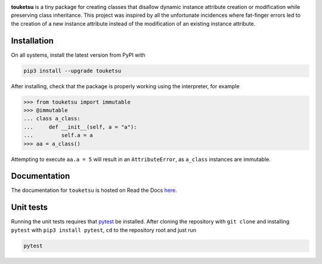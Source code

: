 .. README for touketsu package

.. image:: https://raw.githubusercontent.com/phetdam/touketsu/master/doc/source/
   _static/touketsu_logo_small.png

.. image:: https://img.shields.io/pypi/v/touketsu
   :target: https://pypi.org/project/touketsu/
   :alt: PyPI

.. image:: https://img.shields.io/pypi/wheel/touketsu
   :target: https://pypi.org/project/touketsu/
   :alt: PyPI - Wheel

.. image:: https://img.shields.io/pypi/pyversions/touketsu
   :target: https://pypi.org/project/touketsu/
   :alt: PyPI - Python Version

.. image:: https://img.shields.io/travis/com/phetdam/touketsu?logo=travis
   :target: https://travis-ci.com/github/phetdam/touketsu
   :alt: Travis (.com)

.. image:: https://img.shields.io/github/workflow/status/phetdam/touketsu/
   build?logo=github
   :target: https://github.com/phetdam/touketsu/actions
   :alt: GitHub Workflow Status

.. image:: https://readthedocs.org/projects/touketsu/badge/?version=latest
   :target: https://touketsu.readthedocs.io/en/latest/
   :alt: Documentation Status

**touketsu** is a tiny package for creating classes that disallow dynamic
instance attribute creation or modification while preserving class inheritance.
This project was inspired by all the unfortunate incidences where fat-finger
errors led to the creation of a new instance attribute instead of the
modification of an existing instance attribute.

Installation
------------

On all systems, install the latest version from PyPI with

.. code:: bash

   pip3 install --upgrade touketsu

After installing, check that the package is properly working using the
interpreter, for example

>>> from touketsu import immutable
>>> @immutable
... class a_class:
...     def __init__(self, a = "a"):
...         self.a = a
>>> aa = a_class()

Attempting to execute ``aa.a = 5`` will result in an ``AttributeError``, as 
``a_class`` instances are immutable.

Documentation
-------------

The documentation for ``touketsu`` is hosted on Read the Docs here__.

.. __: https://touketsu.readthedocs.io/en/latest/

Unit tests
----------

Running the unit tests requires that `pytest`__ be installed. After cloning the
repository with ``git clone`` and installing ``pytest`` with
``pip3 install pytest``, ``cd`` to the repository root and just run

.. code:: bash

   pytest

.. __: https://docs.pytest.org/en/stable/